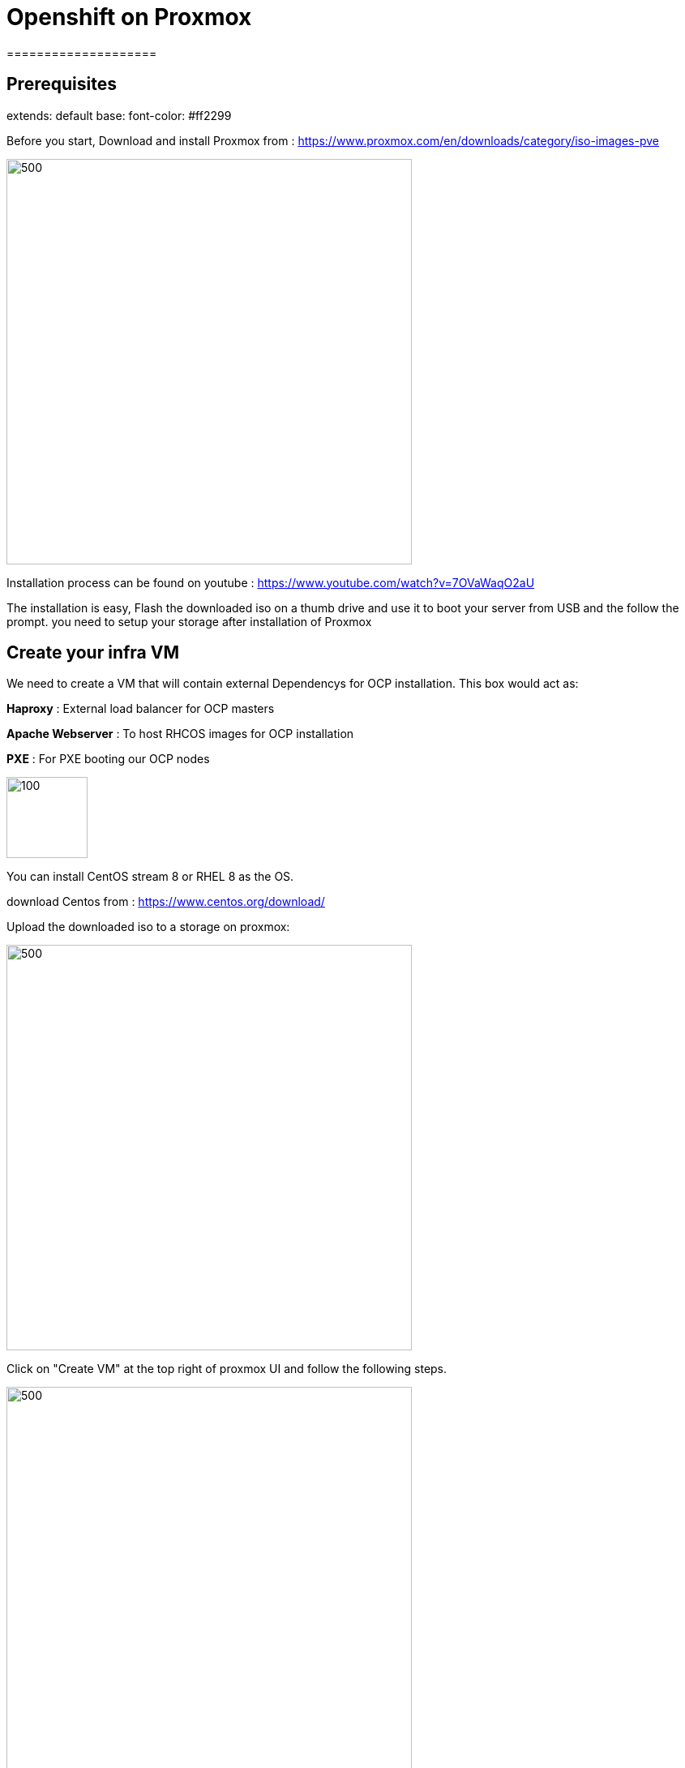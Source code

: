 ifdef::env-github[]
:toc: macro
:outfilesuffix: .adoc
:!toc-title:
:tip-caption: :bulb:
:note-caption: :information_source:
:important-caption: :heavy_exclamation_mark:
:caution-caption: :fire:
:warning-caption: :warning:
endif::[]

= **Openshift on Proxmox**
====================
:imagesdir: img

toc::[]

== Prerequisites

extends: default
base:
  font-color: #ff2299

Before you start, Download and install Proxmox from : https://www.proxmox.com/en/downloads/category/iso-images-pve

image::Proxmox.png[500,500]

Installation process can be found on youtube : https://www.youtube.com/watch?v=7OVaWaqO2aU

The installation is easy, Flash the downloaded iso on a thumb drive and use it to boot your server from USB and the follow the prompt. you need to setup your storage after installation of Proxmox

== **Create your infra VM**

We need to create a VM that will contain external Dependencys for OCP installation. This box would act as: 

**Haproxy** : External load balancer for OCP masters

**Apache Webserver** : To host RHCOS images for OCP installation 

**PXE** : For PXE booting our OCP nodes

image::infra.png[100,100]

You can install CentOS stream 8 or RHEL 8 as the OS.

download Centos from :
https://www.centos.org/download/

Upload the downloaded iso to a storage on proxmox: 

image::CreateVM0.png[500,500]

Click on "Create VM" at the top right of proxmox UI and follow the following steps.


image::CreateVM2.png[500,500]

image::CreateVM3.png[500,500]

Select the Storage you want to store your VM storage and set the value to 30 GiB.

image::CreateVM4.png[500,500]

image::CreateVM5.png[500,500]

image::CreateVM6.png[500,500]


=== **Installing ansible and git**

To clone this repo and execute the script you need to install these two packages :

for centos follow these steps: 

```
   sudo dnf makecache
   sudo dnf install epel-release
   sudo dnf makecache
   yum -y install ansible git
```

[blue]== **Prep Infra/Helper Box**

Clone this repo into the VM you just created above
```
  git clone https://github.com/Keyvan-rh/Proxmox-OCP-Installer.git
  cd Proxmox-OCP-Installer
  cd proxmox
```
In this folder there are multiple yaml files for:

     * CreateCluster.yml: for creating your OCP cluster 

     * DleeteCluster.yml: for removing and cleaning OCP cluster from your Proxmox

     * nfs-setup.yml: if you wish to use nfs as your storage provider of OCP ( you need to have a nfs server ready to use this).

     * vars.yml: variables to be used for your OCP intstallation

=== **Customization and Preparation**

There are couple places that you need to add your local and personal information before you can run the installer.

=== **proxmox/vars.yml**

Before we start installing OCP cluster we need to update this file. You need the folowing information: 
       IP address of your proxmox server, the name of your Proxmox server (default is pve), and the local domain you need to use for OCP installation.if you would like you can change the clusterID as well this is usefull if you are planning to have multiple OCP cluster installed. 

```
      proxmox:
         ip: <IP address of your proxmox server>
         name: 'pve'
      clusterID: ocp4
      domain: < you domain : example.lab >
```
Script will use this data to build your VMs and setup your infra/helper machine. pay attention to the Mac address and the IP addresses assiged to each machine if these are used in your end you can modified the values try to update the macstart and leave the rest as this would help you identify machines easier.

=== **templates/install-config.yml**

In this file you need to add your continer registery Pull secret 

```
   pullSecret: < Add your Pull secret from cloud.redhat.com > 
   sshkey: < Add your ssh key >

```

image::PullSecret1.png[500,500]
image::PullSecret2.png[500,500]
image::PullSecret3.png[500,500]
image::PullSecret4.png[500,500]
image::PullSecret5.png[500,500]

Now you need to create you own ssh key and add the public key to this file.

```
   ssh-keygen -t rsa -b 4096 -N ''
```
Add your pub key to the authorized_keys on the proxmox box so the user that would run the ansible playbook can ssh to box with no password.

=== ** Setup Ansible user **

=== ** Setup Infra/Helper box**

It is time to install requiered pakages, open ports, setup PXE boot and ...
execute the following command in Proxmox-OCP-Installer/proxmox

```
   ansible-playbook CreateCluster.yml --tags build_infra 
```

=== ** Validate the infra/Helper box

lets validate that all the parts are installed and startup: Haproxy: Using oyur browser go to the following link

```
   http://<ifra IP address>:9000/
```
image::lb_validate.png[500,500]

```
   http://<ifra IP address>:8080
```
image::apache.png[500,500]



== ** Install Openshift 4.x **

First we need to get the correct version of openshift installer and the RHCOS, to do that we need to execute the following command: 
```
   ansible-playbook CreateCluster.yml --tags prep_install
```

=== ** Validate preperation step  **

```
   http://<ifra IP address>:8080/install
```
image::rhcos.png[500,500]

```
   http://<ifra IP address>:8080/ignition
```
image::ignition.png[500,500]

Check if all auto pxe config files has been generated:

```
ls /var/lib/tftpboot/pxelinux.cfg
```
image::pxe.png[500,500]

=== ** installing Openshift 4.x CLuster  **

At this point we ahev everything we need to install openshift so lets run the OCP installation:

```
   ansible-playbook CreateCluster.yml --tags install_ocp
```  

This will take 40 to 50 minutes so go get to coffee and do other work that you push back till we setup your OCP cluster.
=== ** Post Installation steps **

